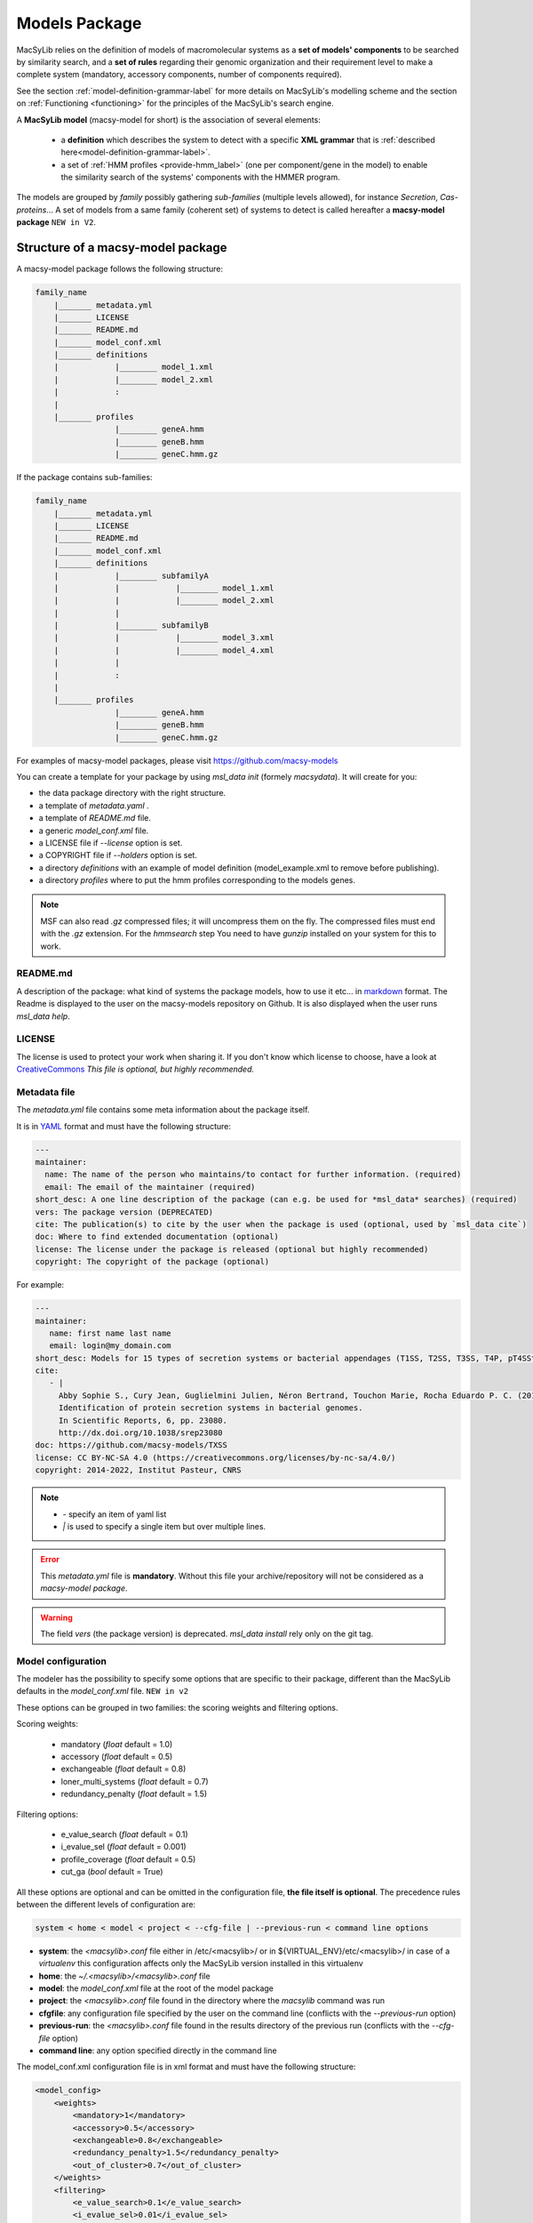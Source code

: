 .. MacSyLib - python library that provide functions for
   detection of macromolecular systems in protein datasets
   using systems modelling and similarity search.
   Authors: Sophie Abby, Bertrand Néron
   Copyright © 2014-2025 Institut Pasteur (Paris) and CNRS.
   See the COPYRIGHT file for details
   MacSyLib is distributed under the terms of the GNU General Public License (GPLv3).
   See the COPYING file for details... _model_package:

**************
Models Package
**************


MacSyLib relies on the definition of models of macromolecular systems as a **set of models' components**
to be searched by similarity search, and a **set of rules** regarding their genomic organization and
their requirement level to make a complete system (mandatory, accessory components, number of components required).

See the section :ref:`model-definition-grammar-label` for more details on MacSyLib's modelling scheme and the section
on :ref:`Functioning <functioning>` for the principles of the MacSyLib's search engine.


A **MacSyLib model** (macsy-model for short) is the association of several elements:

    * a **definition** which describes the system to detect with a specific **XML grammar** that is :ref:`described here<model-definition-grammar-label>`.

    * a set of :ref:`HMM profiles <provide-hmm_label>`  (one per component/gene in the model) to enable the similarity search of the systems' components with the HMMER program.

The models are grouped by *family* possibly gathering *sub-families* (multiple levels allowed), for instance *Secretion*, *Cas-proteins*...
A set of models from a same family (coherent set) of systems to detect is called hereafter a **macsy-model package** ``NEW in V2``.



.. _package_structure:


Structure of a macsy-model package
==================================

A macsy-model package follows the following structure:

.. code-block:: text

    family_name
        |_______ metadata.yml
        |_______ LICENSE
        |_______ README.md
        |_______ model_conf.xml
        |_______ definitions
        |            |________ model_1.xml
        |            |________ model_2.xml
        |            :
        |
        |_______ profiles
                     |________ geneA.hmm
                     |________ geneB.hmm
                     |________ geneC.hmm.gz


If the package contains sub-families:

.. code-block:: text

    family_name
        |_______ metadata.yml
        |_______ LICENSE
        |_______ README.md
        |_______ model_conf.xml
        |_______ definitions
        |            |________ subfamilyA
        |            |            |________ model_1.xml
        |            |            |________ model_2.xml
        |            |
        |            |________ subfamilyB
        |            |            |________ model_3.xml
        |            |            |________ model_4.xml
        |            |
        |            :
        |
        |_______ profiles
                     |________ geneA.hmm
                     |________ geneB.hmm
                     |________ geneC.hmm.gz


For examples of macsy-model packages, please visit https://github.com/macsy-models

You can create a template for your package by using `msl_data init` (formely `macsydata`).
It will create for you:

* the data package directory with the right structure.
* a template of `metadata.yaml` .
* a template of `README.md` file.
* a generic `model_conf.xml` file.
* a LICENSE file if `--license` option is set.
* a COPYRIGHT file if `--holders` option is set.
* a directory `definitions` with an example of model definition (model_example.xml to remove before publishing).
* a directory `profiles` where to put the hmm profiles corresponding to the models genes.

.. note::

    MSF can also read *.gz* compressed files; it will uncompress them on the fly.
    The compressed files must end with the *.gz* extension.
    For the `hmmsearch` step You need to have `gunzip` installed on your system for this to work.


README.md
---------

A description of the package: what kind of systems the package models,
how to use it etc... in `markdown <https://guides.github.com/features/mastering-markdown/>`_ format.
The Readme is displayed to the user on the macsy-models repository on Github.
It is also displayed when the user runs `msl_data help`.


LICENSE
-------

The license is used to protect your work when sharing it.
If you don't know which license to choose, have a look at `CreativeCommons <https://creativecommons.org/share-your-work/>`_
*This file is optional, but highly recommended.*


Metadata file
-------------

The `metadata.yml` file contains some meta information about the package itself.

It is in `YAML <https://en.wikipedia.org/wiki/YAML>`_ format and must have the following structure:

.. code-block:: yaml

    ---
    maintainer:
      name: The name of the person who maintains/to contact for further information. (required)
      email: The email of the maintainer (required)
    short_desc: A one line description of the package (can e.g. be used for *msl_data* searches) (required)
    vers: The package version (DEPRECATED)
    cite: The publication(s) to cite by the user when the package is used (optional, used by `msl_data cite`)
    doc: Where to find extended documentation (optional)
    license: The license under the package is released (optional but highly recommended)
    copyright: The copyright of the package (optional)

For example:

.. code-block:: yaml

    ---
    maintainer:
       name: first name last name
       email: login@my_domain.com
    short_desc: Models for 15 types of secretion systems or bacterial appendages (T1SS, T2SS, T3SS, T4P, pT4SSt, pT4SSi, T5aSS, T5bSS, T5bSS, T6SSi, T6SSii, T6SSiii, Flagellum, Tad, T9SS).
    cite:
       - |
         Abby Sophie S., Cury Jean, Guglielmini Julien, Néron Bertrand, Touchon Marie, Rocha Eduardo P. C. (2016).
         Identification of protein secretion systems in bacterial genomes.
         In Scientific Reports, 6, pp. 23080.
         http://dx.doi.org/10.1038/srep23080
    doc: https://github.com/macsy-models/TXSS
    license: CC BY-NC-SA 4.0 (https://creativecommons.org/licenses/by-nc-sa/4.0/)
    copyright: 2014-2022, Institut Pasteur, CNRS


.. note::

    * *-* specify an item of yaml list
    * *|* is used to specify a single item but over multiple lines.


.. error::
    This `metadata.yml` file is **mandatory**. Without this file your archive/repository will not be considered as a *macsy-model package*.


.. warning::

    The field *vers* (the package version) is deprecated. *msl_data install* rely only on the git tag.


.. _model_configuration:

Model configuration
-------------------

The modeler has the possibility to specify some options that are specific to their package,
different than the MacSyLib defaults in the `model_conf.xml` file. ``NEW in v2``

These options can be grouped in two families: the scoring weights and filtering options.

Scoring weights:

    * mandatory (*float* default = 1.0)
    * accessory (*float* default = 0.5)
    * exchangeable (*float* default = 0.8)
    * loner_multi_systems (*float* default =  0.7)
    * redundancy_penalty (*float* default = 1.5)

Filtering options:

    * e_value_search (*float* default = 0.1)
    * i_evalue_sel (*float* default = 0.001)
    * profile_coverage (*float* default = 0.5)
    * cut_ga (*bool* default = True)

All these options are optional and can be omitted in the configuration file, **the file itself is optional**.
The precedence rules between the different levels of configuration are:


.. code-block:: text

 system < home < model < project < --cfg-file | --previous-run < command line options

* **system**: the `<macsylib>.conf` file either in /etc/<macsylib>/ or in ${VIRTUAL_ENV}/etc/<macsylib>/
  in case of a *virtualenv* this configuration affects only the MacSyLib version installed in this virtualenv
* **home**:  the `~/.<macsylib>/<macsylib>.conf` file
* **model**: the `model_conf.xml` file at the root of the model package
* **project**: the `<macsylib>.conf` file found in the directory where the `macsylib` command was run
* **cfgfile**: any configuration file specified by the user on the command line (conflicts with the `--previous-run` option)
* **previous-run**: the `<macsylib>.conf` file found in the results directory of the previous run (conflicts with the `--cfg-file` option)
* **command line**: any option specified directly in the command line

The model_conf.xml configuration file is in xml format and must have the following structure:

.. code-block:: xml

    <model_config>
        <weights>
            <mandatory>1</mandatory>
            <accessory>0.5</accessory>
            <exchangeable>0.8</exchangeable>
            <redundancy_penalty>1.5</redundancy_penalty>
            <out_of_cluster>0.7</out_of_cluster>
        </weights>
        <filtering>
            <e_value_search>0.1</e_value_search>
            <i_evalue_sel>0.01</i_evalue_sel>
            <coverage_profile>0.5</coverage_profile>
            <cut_ga>True</cut_ga>
        </filtering>
    </model_config>


:ref:`Details about the scoring method can be obtained here <combinatorial-exploration>`.

